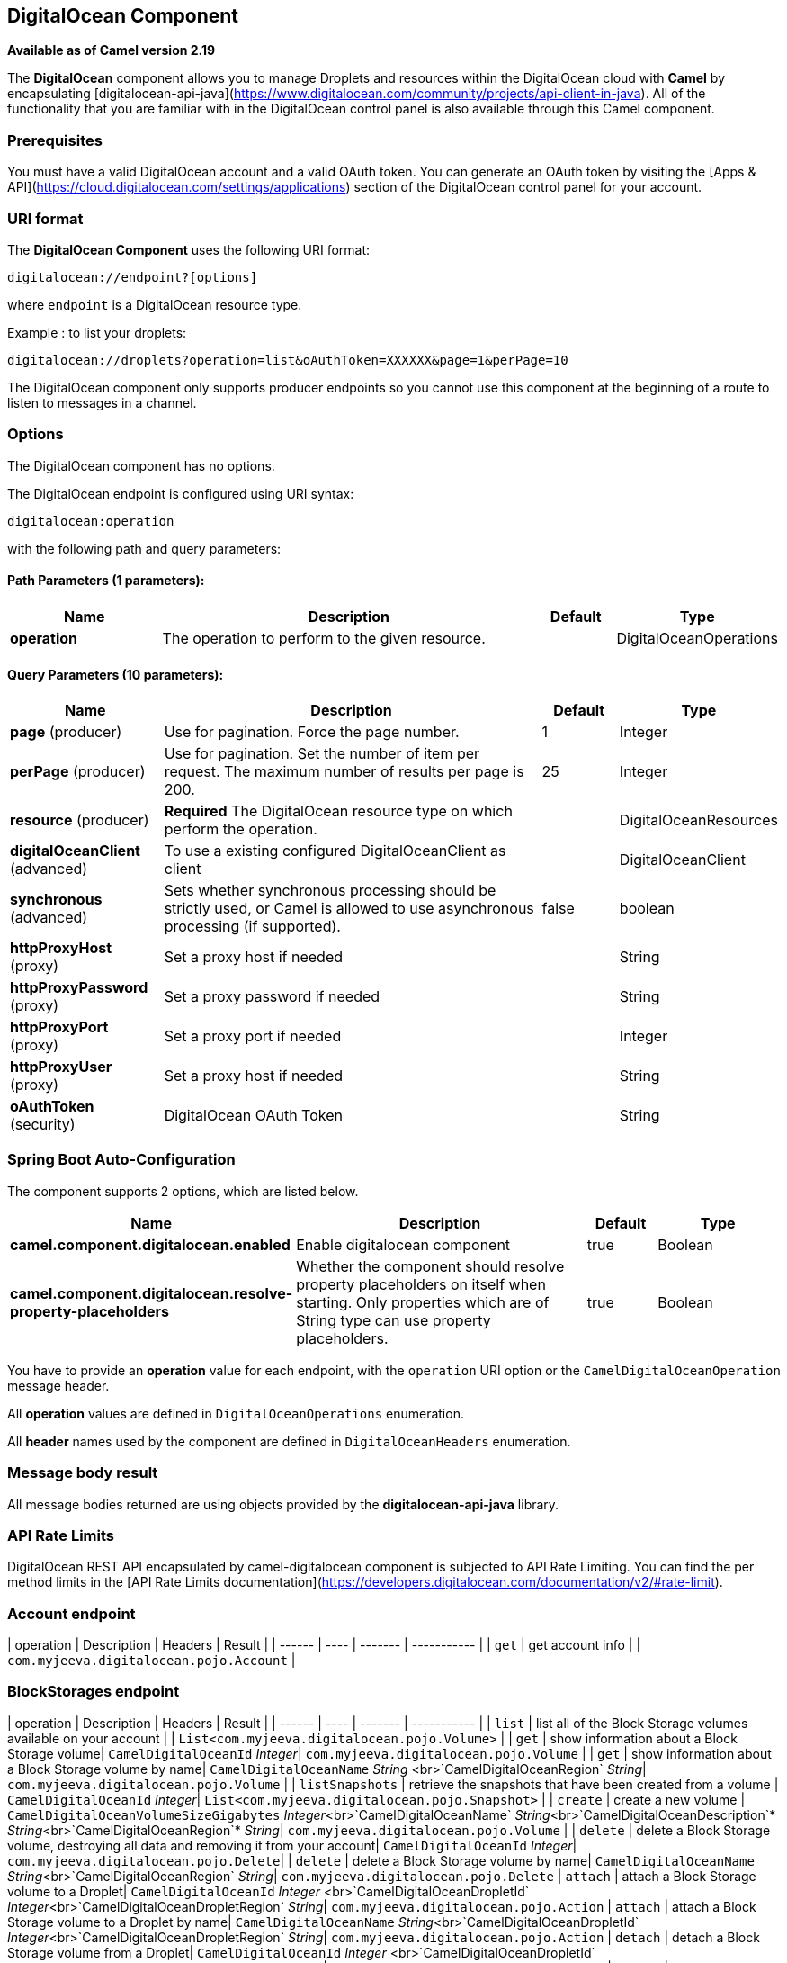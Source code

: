 [[digitalocean-component]]
== DigitalOcean Component

*Available as of Camel version 2.19*

The **DigitalOcean** component allows you to manage Droplets and resources within the DigitalOcean cloud with **Camel** by encapsulating [digitalocean-api-java](https://www.digitalocean.com/community/projects/api-client-in-java). All of the functionality that you are familiar with in the DigitalOcean control panel is also available through this Camel component.

### Prerequisites

You must have a valid DigitalOcean account and a valid OAuth token. You can generate an OAuth token by visiting the [Apps & API](https://cloud.digitalocean.com/settings/applications) section of the DigitalOcean control panel for your account.

### URI format

The **DigitalOcean Component** uses the following URI format:

```
digitalocean://endpoint?[options]
```
where `endpoint` is a DigitalOcean resource type.

Example : to list your droplets:

```
digitalocean://droplets?operation=list&oAuthToken=XXXXXX&page=1&perPage=10
```

The DigitalOcean component only supports producer endpoints so you cannot use this component at the beginning of a route to listen to messages in a channel.


### Options


// component options: START
The DigitalOcean component has no options.
// component options: END

// endpoint options: START
The DigitalOcean endpoint is configured using URI syntax:

----
digitalocean:operation
----

with the following path and query parameters:

==== Path Parameters (1 parameters):


[width="100%",cols="2,5,^1,2",options="header"]
|===
| Name | Description | Default | Type
| *operation* | The operation to perform to the given resource. |  | DigitalOceanOperations
|===


==== Query Parameters (10 parameters):


[width="100%",cols="2,5,^1,2",options="header"]
|===
| Name | Description | Default | Type
| *page* (producer) | Use for pagination. Force the page number. | 1 | Integer
| *perPage* (producer) | Use for pagination. Set the number of item per request. The maximum number of results per page is 200. | 25 | Integer
| *resource* (producer) | *Required* The DigitalOcean resource type on which perform the operation. |  | DigitalOceanResources
| *digitalOceanClient* (advanced) | To use a existing configured DigitalOceanClient as client |  | DigitalOceanClient
| *synchronous* (advanced) | Sets whether synchronous processing should be strictly used, or Camel is allowed to use asynchronous processing (if supported). | false | boolean
| *httpProxyHost* (proxy) | Set a proxy host if needed |  | String
| *httpProxyPassword* (proxy) | Set a proxy password if needed |  | String
| *httpProxyPort* (proxy) | Set a proxy port if needed |  | Integer
| *httpProxyUser* (proxy) | Set a proxy host if needed |  | String
| *oAuthToken* (security) | DigitalOcean OAuth Token |  | String
|===
// endpoint options: END
// spring-boot-auto-configure options: START
=== Spring Boot Auto-Configuration


The component supports 2 options, which are listed below.



[width="100%",cols="2,5,^1,2",options="header"]
|===
| Name | Description | Default | Type
| *camel.component.digitalocean.enabled* | Enable digitalocean component | true | Boolean
| *camel.component.digitalocean.resolve-property-placeholders* | Whether the component should resolve property placeholders on itself when
 starting. Only properties which are of String type can use property
 placeholders. | true | Boolean
|===
// spring-boot-auto-configure options: END



You have to provide an **operation** value for each endpoint, with the `operation` URI option or the `CamelDigitalOceanOperation` message header.

All **operation** values are defined in `DigitalOceanOperations` enumeration.

All **header** names used by the component are defined in `DigitalOceanHeaders` enumeration.


### Message body result

All message bodies returned are using objects provided by the **digitalocean-api-java** library.


### API Rate Limits

DigitalOcean REST API encapsulated by camel-digitalocean component is subjected to API Rate Limiting. You can find the per method limits in the [API Rate Limits documentation](https://developers.digitalocean.com/documentation/v2/#rate-limit).


### Account endpoint

| operation | Description | Headers | Result |
| ------ | ---- | ------- | ----------- |
| `get` | get account info |  | `com.myjeeva.digitalocean.pojo.Account`  |


### BlockStorages endpoint

| operation | Description | Headers | Result |
| ------ | ---- | ------- | ----------- |
| `list` | list all of the Block Storage volumes available on your account |  | `List<com.myjeeva.digitalocean.pojo.Volume>`  |
| `get` | show information about a Block Storage volume| `CamelDigitalOceanId` _Integer_| `com.myjeeva.digitalocean.pojo.Volume`  |
| `get` | show information about a Block Storage volume by name| `CamelDigitalOceanName` _String_ <br>`CamelDigitalOceanRegion` _String_| `com.myjeeva.digitalocean.pojo.Volume`  |
| `listSnapshots` | retrieve the snapshots that have been created from a volume | `CamelDigitalOceanId` _Integer_| `List<com.myjeeva.digitalocean.pojo.Snapshot>`  |
| `create` | create a new volume | `CamelDigitalOceanVolumeSizeGigabytes`  _Integer_<br>`CamelDigitalOceanName` _String_<br>`CamelDigitalOceanDescription`* _String_<br>`CamelDigitalOceanRegion`* _String_| `com.myjeeva.digitalocean.pojo.Volume`  |
| `delete` | delete a Block Storage volume, destroying all data and removing it from your account| `CamelDigitalOceanId`  _Integer_| `com.myjeeva.digitalocean.pojo.Delete`|
| `delete` | delete a Block Storage volume by name| `CamelDigitalOceanName` _String_<br>`CamelDigitalOceanRegion` _String_| `com.myjeeva.digitalocean.pojo.Delete`
| `attach` | attach a Block Storage volume to a Droplet| `CamelDigitalOceanId`  _Integer_ <br>`CamelDigitalOceanDropletId`  _Integer_<br>`CamelDigitalOceanDropletRegion` _String_| `com.myjeeva.digitalocean.pojo.Action`
| `attach` | attach a Block Storage volume to a Droplet by name| `CamelDigitalOceanName` _String_<br>`CamelDigitalOceanDropletId`  _Integer_<br>`CamelDigitalOceanDropletRegion` _String_| `com.myjeeva.digitalocean.pojo.Action`
| `detach` | detach a Block Storage volume from a Droplet| `CamelDigitalOceanId`  _Integer_ <br>`CamelDigitalOceanDropletId`  _Integer_<br>`CamelDigitalOceanDropletRegion` _String_| `com.myjeeva.digitalocean.pojo.Action`
| `attach` | detach a Block Storage volume from a Droplet by name| `CamelDigitalOceanName` _String_<br>`CamelDigitalOceanDropletId`  _Integer_<br>`CamelDigitalOceanDropletRegion` _String_| `com.myjeeva.digitalocean.pojo.Action`
| `resize` | resize a Block Storage volume | `CamelDigitalOceanVolumeSizeGigabytes`  _Integer_<br>`CamelDigitalOceanRegion` _String_| `com.myjeeva.digitalocean.pojo.Action`  |
| `listActions` | retrieve all actions that have been executed on a volume | `CamelDigitalOceanId`  _Integer_| `List<com.myjeeva.digitalocean.pojo.Action>`  |

### Droplets endpoint

| operation | Description | Headers | Result |
| ------ | ---- | ------- | ----------- |
| `list` | list all Droplets in your account |  | `List<com.myjeeva.digitalocean.pojo.Droplet>`  |
| `get` | show an individual droplet | `CamelDigitalOceanId` _Integer_| `com.myjeeva.digitalocean.pojo.Droplet`  |
| `create` | create a new Droplet | `CamelDigitalOceanName` _String_ <br>`CamelDigitalOceanDropletImage` _String_ <br>`CamelDigitalOceanRegion` _String_ <br>`CamelDigitalOceanDropletSize` _String_ <br>`CamelDigitalOceanDropletSSHKeys`* _List\<String\>_ <br>`CamelDigitalOceanDropletEnableBackups`* _Boolean_ <br>`CamelDigitalOceanDropletEnableIpv6`* _Boolean_ <br>`CamelDigitalOceanDropletEnablePrivateNetworking`* _Boolean_ <br>`CamelDigitalOceanDropletUserData`* _String_ <br>`CamelDigitalOceanDropletVolumes`* _List\<String\>_ <br>`CamelDigitalOceanDropletTags` _List\<String\>_| `com.myjeeva.digitalocean.pojo.Droplet`  |
| `create` | create multiple Droplets | `CamelDigitalOceanNames` _List\<String\>_ <br>`CamelDigitalOceanDropletImage` _String_ <br>`CamelDigitalOceanRegion` _String_ <br>`CamelDigitalOceanDropletSize` _String_ <br>`CamelDigitalOceanDropletSSHKeys`* _List\<String\>_ <br>`CamelDigitalOceanDropletEnableBackups`* _Boolean_ <br>`CamelDigitalOceanDropletEnableIpv6`* _Boolean_ <br>`CamelDigitalOceanDropletEnablePrivateNetworking`* _Boolean_ <br>`CamelDigitalOceanDropletUserData`* _String_ <br>`CamelDigitalOceanDropletVolumes`* _List\<String\>_ <br>`CamelDigitalOceanDropletTags` _List\<String\>_| `com.myjeeva.digitalocean.pojo.Droplet`  |
| `delete` | delete a Droplet, | `CamelDigitalOceanId` _Integer_| `com.myjeeva.digitalocean.pojo.Delete`  |
| `enableBackups` | enable backups on an existing Droplet | `CamelDigitalOceanId` _Integer_| `com.myjeeva.digitalocean.pojo.Action`  |
| `disableBackups` | disable backups on an existing Droplet | `CamelDigitalOceanId` _Integer_| `com.myjeeva.digitalocean.pojo.Action`  |
| `enableIpv6` | enable IPv6 networking on an existing Droplet | `CamelDigitalOceanId` _Integer_| `com.myjeeva.digitalocean.pojo.Action`  |
| `enablePrivateNetworking` | enable private networking on an existing Droplet | `CamelDigitalOceanId` _Integer_| `com.myjeeva.digitalocean.pojo.Action`  |
| `reboot` | reboot a Droplet | `CamelDigitalOceanId` _Integer_| `com.myjeeva.digitalocean.pojo.Action`  |
| `powerCycle` | power cycle a Droplet | `CamelDigitalOceanId` _Integer_| `com.myjeeva.digitalocean.pojo.Action`  |
| `shutdown` | shutdown a Droplet | `CamelDigitalOceanId` _Integer_| `com.myjeeva.digitalocean.pojo.Action`  |
| `powerOff` | power off a Droplet | `CamelDigitalOceanId` _Integer_| `com.myjeeva.digitalocean.pojo.Action`  |
| `powerOn` | power on a Droplet | `CamelDigitalOceanId` _Integer_| `com.myjeeva.digitalocean.pojo.Action`  |
| `restore` | shutdown a Droplet | `CamelDigitalOceanId` _Integer_ <br>`CamelDigitalOceanImageId` _Integer_| `com.myjeeva.digitalocean.pojo.Action`  |
| `passwordReset` | reset the password for a Droplet | `CamelDigitalOceanId` _Integer_| `com.myjeeva.digitalocean.pojo.Action`  |
| `resize` | resize a Droplet | `CamelDigitalOceanId` _Integer_ <br>`CamelDigitalOceanDropletSize` _String_| `com.myjeeva.digitalocean.pojo.Action`  |
| `rebuild` | rebuild a Droplet | `CamelDigitalOceanId` _Integer_ <br>`CamelDigitalOceanImageId` _Integer_| `com.myjeeva.digitalocean.pojo.Action`  |
| `rename` | rename a Droplet | `CamelDigitalOceanId` _Integer_ <br>`CamelDigitalOceanName` _String_| `com.myjeeva.digitalocean.pojo.Action`  |
| `changeKernel` | change the kernel of a Droplet | `CamelDigitalOceanId` _Integer_ <br>`CamelDigitalOceanKernelId` _Integer_| `com.myjeeva.digitalocean.pojo.Action`  |
| `takeSnapshot` | snapshot a Droplet | `CamelDigitalOceanId` _Integer_ <br>`CamelDigitalOceanName`* _String_| `com.myjeeva.digitalocean.pojo.Action`  |
| `tag` | tag a Droplet | `CamelDigitalOceanId` _Integer_ <br>`CamelDigitalOceanName` _String_| `com.myjeeva.digitalocean.pojo.Response`  |
| `untag` | untag a Droplet | `CamelDigitalOceanId` _Integer_ <br>`CamelDigitalOceanName` _String_| `com.myjeeva.digitalocean.pojo.Response`  |
| `listKernels` | retrieve a list of all kernels available to a Droplet | `CamelDigitalOceanId` _Integer_ | `List<com.myjeeva.digitalocean.pojo.Kernel>`  |
| `listSnapshots` | retrieve the snapshots that have been created from a Droplet | `CamelDigitalOceanId` _Integer_ | `List<com.myjeeva.digitalocean.pojo.Snapshot>`  |
| `listBackups` |  retrieve any backups associated with a Droplet | `CamelDigitalOceanId` _Integer_ | `List<com.myjeeva.digitalocean.pojo.Backup>`  |
| `listActions` |  retrieve all actions that have been executed on a Droplet | `CamelDigitalOceanId` _Integer_ | `List<com.myjeeva.digitalocean.pojo.Action>`  |
| `listNeighbors` |  retrieve a list of droplets that are running on the same physical server | `CamelDigitalOceanId` _Integer_ | `List<com.myjeeva.digitalocean.pojo.Droplet>`  |
| `listAllNeighbors` |  retrieve a list of any droplets that are running on the same physical hardware | | `List<com.myjeeva.digitalocean.pojo.Droplet>`  |

### Images endpoint

| operation | Description | Headers | Result |
| ------ | ---- | ------- | ----------- |
| `list` | list images available on your account | `CamelDigitalOceanType`* _DigitalOceanImageTypes_ | `List<com.myjeeva.digitalocean.pojo.Image>`  |
| `ownList` | retrieve only the private images of a user | | `List<com.myjeeva.digitalocean.pojo.Image>`  |
| `listActions` |  retrieve all actions that have been executed on a Image | `CamelDigitalOceanId` _Integer_ | `List<com.myjeeva.digitalocean.pojo.Action>`  |
| `get` | retrieve information about an image (public or private) by id| `CamelDigitalOceanId` _Integer_| `com.myjeeva.digitalocean.pojo.Image`  |
| `get` | retrieve information about an public image by slug| `CamelDigitalOceanDropletImage` _String_| `com.myjeeva.digitalocean.pojo.Image`  |
| `update` | update an image| `CamelDigitalOceanId` _Integer_ <br>`CamelDigitalOceanName` _String_| `com.myjeeva.digitalocean.pojo.Image`  |
| `delete` | delete an image| `CamelDigitalOceanId` _Integer_ | `com.myjeeva.digitalocean.pojo.Delete`  |
| `transfer` | transfer an image to another region| `CamelDigitalOceanId` _Integer_ <br>`CamelDigitalOceanRegion` _String_| `com.myjeeva.digitalocean.pojo.Action`  |
| `convert` | convert an image, for example, a backup to a snapshot| `CamelDigitalOceanId` _Integer_ | `com.myjeeva.digitalocean.pojo.Action`  |

### Snapshots endpoint

| operation | Description | Headers | Result |
| ------ | ---- | ------- | ----------- |
| `list` | list all of the snapshots available on your account | `CamelDigitalOceanType`* _DigitalOceanSnapshotTypes_ | `List<com.myjeeva.digitalocean.pojo.Snapshot>`  |
| `get` | retrieve information about a snapshot| `CamelDigitalOceanId` _Integer_| `com.myjeeva.digitalocean.pojo.Snapshot`  |
| `delete` | delete an snapshot| `CamelDigitalOceanId` _Integer_ | `com.myjeeva.digitalocean.pojo.Delete`  |


### Keys endpoint

| operation | Description | Headers | Result |
| ------ | ---- | ------- | ----------- |
| `list` |  list all of the keys in your account | | `List<com.myjeeva.digitalocean.pojo.Key>`  |
| `get` | retrieve information about a key by id| `CamelDigitalOceanId` _Integer_| `com.myjeeva.digitalocean.pojo.Key`  |
| `get` | retrieve information about a key by fingerprint| `CamelDigitalOceanKeyFingerprint` _String_| `com.myjeeva.digitalocean.pojo.Key`  |
| `update` | update a key by id| `CamelDigitalOceanId` _Integer_ <br>`CamelDigitalOceanName` _String_| `com.myjeeva.digitalocean.pojo.Key`  |
| `update` | update a key by fingerprint| `CamelDigitalOceanKeyFingerprint` _String_ <br>`CamelDigitalOceanName` _String_| `com.myjeeva.digitalocean.pojo.Key`  |
| `delete` | delete a key by id| `CamelDigitalOceanId` _Integer_ | `com.myjeeva.digitalocean.pojo.Delete`  |
| `delete` | delete a key by fingerprint| `CamelDigitalOceanKeyFingerprint` _String_ | `com.myjeeva.digitalocean.pojo.Delete`  |

### Regions endpoint

| operation | Description | Headers | Result |
| ------ | ---- | ------- | ----------- |
| `list` |  list all of the regions that are available | | `List<com.myjeeva.digitalocean.pojo.Region>`  |


### Sizes endpoint

| operation | Description | Headers | Result |
| ------ | ---- | ------- | ----------- |
| `list` |  list all of the sizes that are available | | `List<com.myjeeva.digitalocean.pojo.Size>`  |

### Floating IPs endpoint

| operation | Description | Headers | Result |
| ------ | ---- | ------- | ----------- |
| `list` |  list all of the Floating IPs available on your account | | `List<com.myjeeva.digitalocean.pojo.FloatingIP>`  |
| `create` |  create a new Floating IP assigned to a Droplet | `CamelDigitalOceanId` _Integer_ | `List<com.myjeeva.digitalocean.pojo.FloatingIP>`  |
| `create` |  create a new Floating IP assigned to a Region | `CamelDigitalOceanRegion` _String_ | `List<com.myjeeva.digitalocean.pojo.FloatingIP>`  |
| `get` | retrieve information about a Floating IP| `CamelDigitalOceanFloatingIPAddress` _String_| `com.myjeeva.digitalocean.pojo.Key`  |
| `delete` | delete a Floating IP and remove it from your account| `CamelDigitalOceanFloatingIPAddress` _String_| `com.myjeeva.digitalocean.pojo.Delete`  |
| `assign` | assign a Floating IP to a Droplet| `CamelDigitalOceanFloatingIPAddress` _String_ <br>`CamelDigitalOceanDropletId` _Integer_| `com.myjeeva.digitalocean.pojo.Action`  |
| `unassign` | unassign a Floating IP | `CamelDigitalOceanFloatingIPAddress` _String_ | `com.myjeeva.digitalocean.pojo.Action`  |
| `listActions` |  retrieve all actions that have been executed on a Floating IP | `CamelDigitalOceanFloatingIPAddress` _String_ | `List<com.myjeeva.digitalocean.pojo.Action>`  |

### Tags endpoint

| operation | Description | Headers | Result |
| ------ | ---- | ------- | ----------- |
| `list` |  list all of your tags | | `List<com.myjeeva.digitalocean.pojo.Tag>`  |
| `create` |  create a Tag | `CamelDigitalOceanName` _String_ | `com.myjeeva.digitalocean.pojo.Tag`  |
| `get` |  retrieve an individual tag | `CamelDigitalOceanName` _String_ | `com.myjeeva.digitalocean.pojo.Tag`  |
| `delete` |  delete a tag | `CamelDigitalOceanName` _String_ | `com.myjeeva.digitalocean.pojo.Delete`  |
| `update` |  update a tag | `CamelDigitalOceanName` _String_ <br>`CamelDigitalOceanNewName` _String_| `com.myjeeva.digitalocean.pojo.Tag`  |


### Examples

Get your account info

```
from("direct:getAccountInfo")
    .setHeader(DigitalOceanConstants.OPERATION, constant(DigitalOceanOperations.get))
    .to("digitalocean:account?oAuthToken=XXXXXX")
```

Create a droplet

```
from("direct:createDroplet")
    .setHeader(DigitalOceanConstants.OPERATION, constant("create"))
    .setHeader(DigitalOceanHeaders.NAME, constant("myDroplet"))
    .setHeader(DigitalOceanHeaders.REGION, constant("fra1"))
    .setHeader(DigitalOceanHeaders.DROPLET_IMAGE, constant("ubuntu-14-04-x64"))
    .setHeader(DigitalOceanHeaders.DROPLET_SIZE, constant("512mb"))
    .to("digitalocean:droplet?oAuthToken=XXXXXX")
```

List all your droplets

```
from("direct:getDroplets")
    .setHeader(DigitalOceanConstants.OPERATION, constant("list"))
    .to("digitalocean:droplets?oAuthToken=XXXXXX")
```

Retrieve information for the Droplet (dropletId = 34772987)

```
from("direct:getDroplet")
    .setHeader(DigitalOceanConstants.OPERATION, constant("get"))
    .setHeader(DigitalOceanConstants.ID, 34772987)
    .to("digitalocean:droplet?oAuthToken=XXXXXX")
```

Shutdown  information for the Droplet (dropletId = 34772987)

```
from("direct:shutdown")
    .setHeader(DigitalOceanConstants.ID, 34772987)
    .to("digitalocean:droplet?operation=shutdown&oAuthToken=XXXXXX")
```
